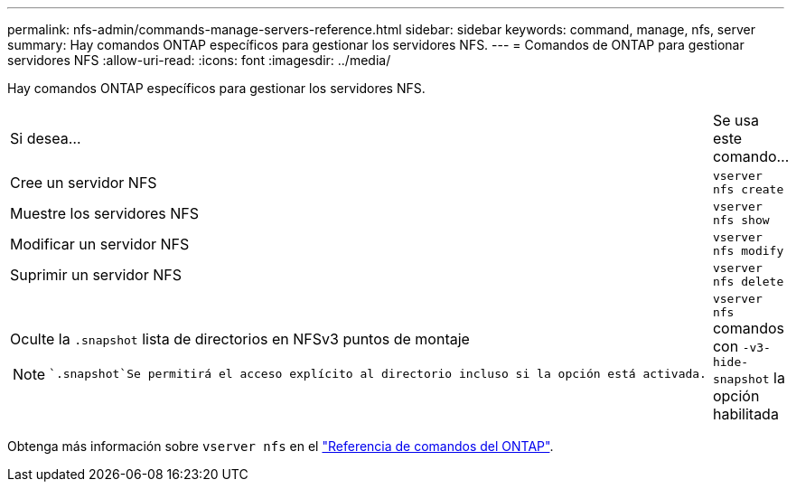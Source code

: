 ---
permalink: nfs-admin/commands-manage-servers-reference.html 
sidebar: sidebar 
keywords: command, manage, nfs, server 
summary: Hay comandos ONTAP específicos para gestionar los servidores NFS. 
---
= Comandos de ONTAP para gestionar servidores NFS
:allow-uri-read: 
:icons: font
:imagesdir: ../media/


[role="lead"]
Hay comandos ONTAP específicos para gestionar los servidores NFS.

[cols="35,65"]
|===


| Si desea... | Se usa este comando... 


 a| 
Cree un servidor NFS
 a| 
`vserver nfs create`



 a| 
Muestre los servidores NFS
 a| 
`vserver nfs show`



 a| 
Modificar un servidor NFS
 a| 
`vserver nfs modify`



 a| 
Suprimir un servidor NFS
 a| 
`vserver nfs delete`



 a| 
Oculte la `.snapshot` lista de directorios en NFSv3 puntos de montaje

[NOTE]
====
 `.snapshot`Se permitirá el acceso explícito al directorio incluso si la opción está activada.

==== a| 
`vserver nfs` comandos con `-v3-hide-snapshot` la opción habilitada

|===
Obtenga más información sobre `vserver nfs` en el link:https://docs.netapp.com/us-en/ontap-cli/search.html?q=vserver+nfs["Referencia de comandos del ONTAP"^].
